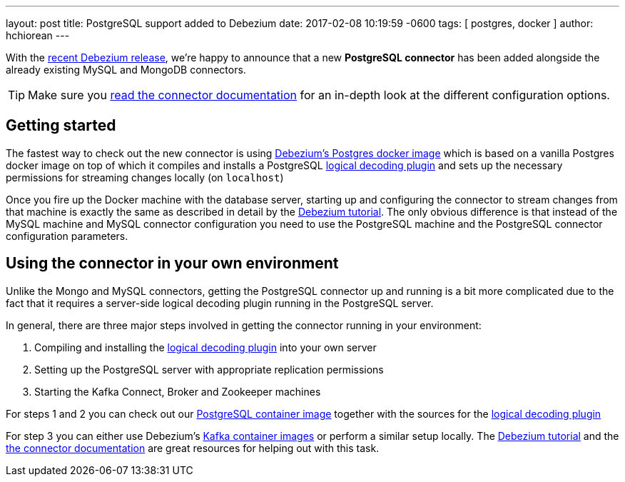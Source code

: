 ---
layout: post
title:  PostgreSQL support added to Debezium
date:   2017-02-08 10:19:59 -0600
tags: [ postgres, docker ]
author: hchiorean
---

With the https://debezium.io/blog/2017/02/07/Debezium-0-4-0-Released[recent Debezium release], we're happy to announce that a new **PostgreSQL connector** has been added alongside the already existing MySQL and MongoDB connectors.

+++<!-- more -->+++

[TIP]
====
Make sure you https://debezium.io/docs/connectors/postgresql[read the connector documentation] for an in-depth look at the different configuration options.
====

== Getting started

The fastest way to check out the new connector is using https://hub.docker.com/r/debezium/postgres[Debezium's Postgres docker image] which is based on a vanilla Postgres docker image on top of which it compiles and installs a PostgreSQL https://github.com/debezium/postgres-decoderbufs[logical decoding plugin] 
and sets up the necessary permissions for streaming changes locally (on `localhost`)

Once you fire up the Docker machine with the database server, starting up and configuring the connector to stream changes from that machine is exactly the same as described in detail by the https://debezium.io/docs/tutorial[Debezium tutorial]. The only obvious difference is that instead of the MySQL machine and MySQL connector configuration you need to use the PostgreSQL machine and the PostgreSQL connector configuration parameters. 

== Using the connector in your own environment

Unlike the Mongo and MySQL connectors, getting the PostgreSQL connector up and running is a bit more complicated due to the fact that it requires a server-side logical decoding plugin running in the PostgreSQL server. 

In general, there are three major steps involved in getting the connector running in your environment:

1. Compiling and installing the https://github.com/debezium/postgres-decoderbufs[logical decoding plugin] into your own server
2. Setting up the PostgreSQL server with appropriate replication permissions
3. Starting the Kafka Connect, Broker and Zookeeper machines

For steps 1 and 2 you can check out our https://github.com/debezium/container-images/tree/master/postgres/9.6[PostgreSQL container image] together with the sources for the https://github.com/debezium/postgres-decoderbufs[logical decoding plugin]

For step 3 you can either use Debezium's https://github.com/debezium/container-images[Kafka container images] or perform a similar setup locally. The https://debezium.io/docs/tutorial[Debezium tutorial] and the https://debezium.io/docs/connectors/postgresql[the connector documentation] are great resources for helping out with this task.
